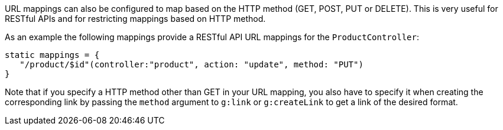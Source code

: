 URL mappings can also be configured to map based on the HTTP method (GET, POST, PUT or DELETE). This is very useful for RESTful APIs and for restricting mappings based on HTTP method.

As an example the following mappings provide a RESTful API URL mappings for the `ProductController`:

[source,groovy]
----
static mappings = {
   "/product/$id"(controller:"product", action: "update", method: "PUT") 
}
----

Note that if you specify a HTTP method other than GET in your URL mapping, you also have to specify it when creating the corresponding link by passing the `method` argument to `g:link` or `g:createLink` to get a link of the desired format.
